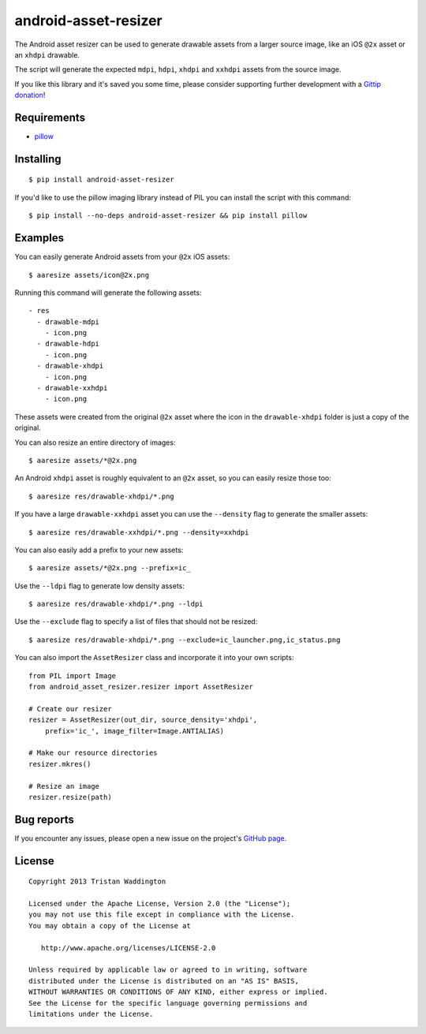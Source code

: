 android-asset-resizer
=====================

.. image:: https://img.shields.io/pypi/dm/android-asset-resizer.svg
    :target: https://pypi.python.org/pypi/android-asset-resizer

The Android asset resizer can be used to generate drawable assets from a larger
source image, like an iOS ``@2x`` asset or an ``xhdpi`` drawable.

The script will generate the expected ``mdpi``, ``hdpi``, ``xhdpi`` and
``xxhdpi`` assets from the source image.

If you like this library and it's saved you some time, please consider
supporting further development with a `Gittip donation`_!

Requirements
------------

- `pillow`_

Installing
----------

::

    $ pip install android-asset-resizer

If you'd like to use the pillow imaging library instead of PIL you can install
the script with this command:

::

    $ pip install --no-deps android-asset-resizer && pip install pillow

Examples
--------

You can easily generate Android assets from your ``@2x`` iOS assets:

::

    $ aaresize assets/icon@2x.png

Running this command will generate the following assets:

::

    - res
      - drawable-mdpi
        - icon.png
      - drawable-hdpi
        - icon.png
      - drawable-xhdpi
        - icon.png
      - drawable-xxhdpi
        - icon.png

These assets were created from the original ``@2x`` asset where the icon in
the ``drawable-xhdpi`` folder is just a copy of the original.

You can also resize an entire directory of images:

::

    $ aaresize assets/*@2x.png

An Android ``xhdpi`` asset is roughly equivalent to an ``@2x`` asset, so you
can easily resize those too:

::

    $ aaresize res/drawable-xhdpi/*.png

If you have a large ``drawable-xxhdpi`` asset you can use the ``--density``
flag to generate the smaller assets:

::

    $ aaresize res/drawable-xxhdpi/*.png --density=xxhdpi

You can also easily add a prefix to your new assets:

::

    $ aaresize assets/*@2x.png --prefix=ic_

Use the ``--ldpi`` flag to generate low density assets:

::

    $ aaresize res/drawable-xhdpi/*.png --ldpi

Use the ``--exclude`` flag to specify a list of files that should not be
resized:

::

    $ aaresize res/drawable-xhdpi/*.png --exclude=ic_launcher.png,ic_status.png

You can also import the ``AssetResizer`` class and incorporate it into your
own scripts:

::

    from PIL import Image
    from android_asset_resizer.resizer import AssetResizer

    # Create our resizer
    resizer = AssetResizer(out_dir, source_density='xhdpi',
        prefix='ic_', image_filter=Image.ANTIALIAS)

    # Make our resource directories
    resizer.mkres()

    # Resize an image
    resizer.resize(path)

Bug reports
-----------

If you encounter any issues, please open a new issue on the project's
`GitHub page`_.

License
-------

::

    Copyright 2013 Tristan Waddington

    Licensed under the Apache License, Version 2.0 (the "License");
    you may not use this file except in compliance with the License.
    You may obtain a copy of the License at

       http://www.apache.org/licenses/LICENSE-2.0

    Unless required by applicable law or agreed to in writing, software
    distributed under the License is distributed on an "AS IS" BASIS,
    WITHOUT WARRANTIES OR CONDITIONS OF ANY KIND, either express or implied.
    See the License for the specific language governing permissions and
    limitations under the License.


.. _Gittip donation: https://www.gittip.com/twaddington/
.. _LICENSE: https://github.com/twaddington/android-asset-resizer/blob/master/LICENSE 
.. _GitHub page: https://github.com/twaddington/android-asset-resizer
.. _pillow: https://pillow.readthedocs.io
